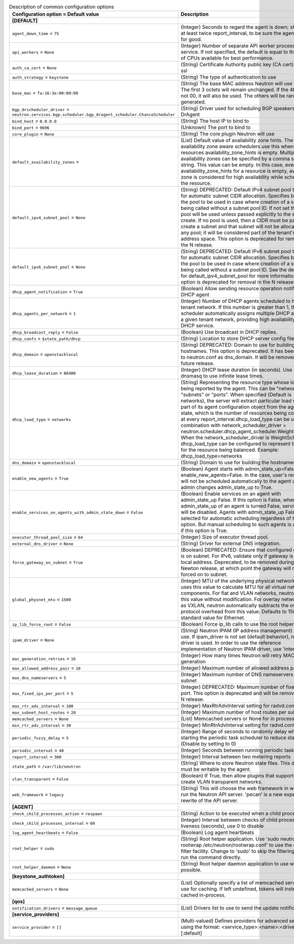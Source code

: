 ..
    Warning: Do not edit this file. It is automatically generated from the
    software project's code and your changes will be overwritten.

    The tool to generate this file lives in openstack-doc-tools repository.

    Please make any changes needed in the code, then run the
    autogenerate-config-doc tool from the openstack-doc-tools repository, or
    ask for help on the documentation mailing list, IRC channel or meeting.

.. _neutron-common:

.. list-table:: Description of common configuration options
   :header-rows: 1
   :class: config-ref-table

   * - Configuration option = Default value
     - Description
   * - **[DEFAULT]**
     -
   * - ``agent_down_time`` = ``75``
     - (Integer) Seconds to regard the agent is down; should be at least twice report_interval, to be sure the agent is down for good.
   * - ``api_workers`` = ``None``
     - (Integer) Number of separate API worker processes for service. If not specified, the default is equal to the number of CPUs available for best performance.
   * - ``auth_ca_cert`` = ``None``
     - (String) Certificate Authority public key (CA cert) file for ssl
   * - ``auth_strategy`` = ``keystone``
     - (String) The type of authentication to use
   * - ``base_mac`` = ``fa:16:3e:00:00:00``
     - (String) The base MAC address Neutron will use for VIFs. The first 3 octets will remain unchanged. If the 4th octet is not 00, it will also be used. The others will be randomly generated.
   * - ``bgp_drscheduler_driver`` = ``neutron.services.bgp.scheduler.bgp_dragent_scheduler.ChanceScheduler``
     - (String) Driver used for scheduling BGP speakers to BGP DrAgent
   * - ``bind_host`` = ``0.0.0.0``
     - (String) The host IP to bind to
   * - ``bind_port`` = ``9696``
     - (Unknown) The port to bind to
   * - ``core_plugin`` = ``None``
     - (String) The core plugin Neutron will use
   * - ``default_availability_zones`` =
     - (List) Default value of availability zone hints. The availability zone aware schedulers use this when the resources availability_zone_hints is empty. Multiple availability zones can be specified by a comma separated string. This value can be empty. In this case, even if availability_zone_hints for a resource is empty, availability zone is considered for high availability while scheduling the resource.
   * - ``default_ipv4_subnet_pool`` = ``None``
     - (String) DEPRECATED: Default IPv4 subnet pool to be used for automatic subnet CIDR allocation. Specifies by UUID the pool to be used in case where creation of a subnet is being called without a subnet pool ID. If not set then no pool will be used unless passed explicitly to the subnet create. If no pool is used, then a CIDR must be passed to create a subnet and that subnet will not be allocated from any pool; it will be considered part of the tenant's private address space. This option is deprecated for removal in the N release.
   * - ``default_ipv6_subnet_pool`` = ``None``
     - (String) DEPRECATED: Default IPv6 subnet pool to be used for automatic subnet CIDR allocation. Specifies by UUID the pool to be used in case where creation of a subnet is being called without a subnet pool ID. See the description for default_ipv4_subnet_pool for more information. This option is deprecated for removal in the N release.
   * - ``dhcp_agent_notification`` = ``True``
     - (Boolean) Allow sending resource operation notification to DHCP agent
   * - ``dhcp_agents_per_network`` = ``1``
     - (Integer) Number of DHCP agents scheduled to host a tenant network. If this number is greater than 1, the scheduler automatically assigns multiple DHCP agents for a given tenant network, providing high availability for DHCP service.
   * - ``dhcp_broadcast_reply`` = ``False``
     - (Boolean) Use broadcast in DHCP replies.
   * - ``dhcp_confs`` = ``$state_path/dhcp``
     - (String) Location to store DHCP server config files.
   * - ``dhcp_domain`` = ``openstacklocal``
     - (String) DEPRECATED: Domain to use for building the hostnames. This option is deprecated. It has been moved to neutron.conf as dns_domain. It will be removed in a future release.
   * - ``dhcp_lease_duration`` = ``86400``
     - (Integer) DHCP lease duration (in seconds). Use -1 to tell dnsmasq to use infinite lease times.
   * - ``dhcp_load_type`` = ``networks``
     - (String) Representing the resource type whose load is being reported by the agent. This can be "networks", "subnets" or "ports". When specified (Default is networks), the server will extract particular load sent as part of its agent configuration object from the agent report state, which is the number of resources being consumed, at every report_interval.dhcp_load_type can be used in combination with network_scheduler_driver = neutron.scheduler.dhcp_agent_scheduler.WeightScheduler When the network_scheduler_driver is WeightScheduler, dhcp_load_type can be configured to represent the choice for the resource being balanced. Example: dhcp_load_type=networks
   * - ``dns_domain`` = ``openstacklocal``
     - (String) Domain to use for building the hostnames
   * - ``enable_new_agents`` = ``True``
     - (Boolean) Agent starts with admin_state_up=False when enable_new_agents=False. In the case, user's resources will not be scheduled automatically to the agent until admin changes admin_state_up to True.
   * - ``enable_services_on_agents_with_admin_state_down`` = ``False``
     - (Boolean) Enable services on an agent with admin_state_up False. If this option is False, when admin_state_up of an agent is turned False, services on it will be disabled. Agents with admin_state_up False are not selected for automatic scheduling regardless of this option. But manual scheduling to such agents is available if this option is True.
   * - ``executor_thread_pool_size`` = ``64``
     - (Integer) Size of executor thread pool.
   * - ``external_dns_driver`` = ``None``
     - (String) Driver for external DNS integration.
   * - ``force_gateway_on_subnet`` = ``True``
     - (Boolean) DEPRECATED: Ensure that configured gateway is on subnet. For IPv6, validate only if gateway is not a link local address. Deprecated, to be removed during the Newton release, at which point the gateway will not be forced on to subnet.
   * - ``global_physnet_mtu`` = ``1500``
     - (Integer) MTU of the underlying physical network. Neutron uses this value to calculate MTU for all virtual network components. For flat and VLAN networks, neutron uses this value without modification. For overlay networks such as VXLAN, neutron automatically subtracts the overlay protocol overhead from this value. Defaults to 1500, the standard value for Ethernet.
   * - ``ip_lib_force_root`` = ``False``
     - (Boolean) Force ip_lib calls to use the root helper
   * - ``ipam_driver`` = ``None``
     - (String) Neutron IPAM (IP address management) driver to use. If ipam_driver is not set (default behavior), no IPAM driver is used. In order to use the reference implementation of Neutron IPAM driver, use 'internal'.
   * - ``mac_generation_retries`` = ``16``
     - (Integer) How many times Neutron will retry MAC generation
   * - ``max_allowed_address_pair`` = ``10``
     - (Integer) Maximum number of allowed address pairs
   * - ``max_dns_nameservers`` = ``5``
     - (Integer) Maximum number of DNS nameservers per subnet
   * - ``max_fixed_ips_per_port`` = ``5``
     - (Integer) DEPRECATED: Maximum number of fixed ips per port. This option is deprecated and will be removed in the N release.
   * - ``max_rtr_adv_interval`` = ``100``
     - (Integer) MaxRtrAdvInterval setting for radvd.conf
   * - ``max_subnet_host_routes`` = ``20``
     - (Integer) Maximum number of host routes per subnet
   * - ``memcached_servers`` = ``None``
     - (List) Memcached servers or None for in process cache.
   * - ``min_rtr_adv_interval`` = ``30``
     - (Integer) MinRtrAdvInterval setting for radvd.conf
   * - ``periodic_fuzzy_delay`` = ``5``
     - (Integer) Range of seconds to randomly delay when starting the periodic task scheduler to reduce stampeding. (Disable by setting to 0)
   * - ``periodic_interval`` = ``40``
     - (Integer) Seconds between running periodic tasks
   * - ``report_interval`` = ``300``
     - (Integer) Interval between two metering reports
   * - ``state_path`` = ``/var/lib/neutron``
     - (String) Where to store Neutron state files. This directory must be writable by the agent.
   * - ``vlan_transparent`` = ``False``
     - (Boolean) If True, then allow plugins that support it to create VLAN transparent networks.
   * - ``web_framework`` = ``legacy``
     - (String) This will choose the web framework in which to run the Neutron API server. 'pecan' is a new experiemental rewrite of the API server.
   * - **[AGENT]**
     -
   * - ``check_child_processes_action`` = ``respawn``
     - (String) Action to be executed when a child process dies
   * - ``check_child_processes_interval`` = ``60``
     - (Integer) Interval between checks of child process liveness (seconds), use 0 to disable
   * - ``log_agent_heartbeats`` = ``False``
     - (Boolean) Log agent heartbeats
   * - ``root_helper`` = ``sudo``
     - (String) Root helper application. Use 'sudo neutron-rootwrap /etc/neutron/rootwrap.conf' to use the real root filter facility. Change to 'sudo' to skip the filtering and just run the command directly.
   * - ``root_helper_daemon`` = ``None``
     - (String) Root helper daemon application to use when possible.
   * - **[keystone_authtoken]**
     -
   * - ``memcached_servers`` = ``None``
     - (List) Optionally specify a list of memcached server(s) to use for caching. If left undefined, tokens will instead be cached in-process.
   * - **[qos]**
     -
   * - ``notification_drivers`` = ``message_queue``
     - (List) Drivers list to use to send the update notification
   * - **[service_providers]**
     -
   * - ``service_provider`` = ``[]``
     - (Multi-valued) Defines providers for advanced services using the format: <service_type>:<name>:<driver>[:default]
